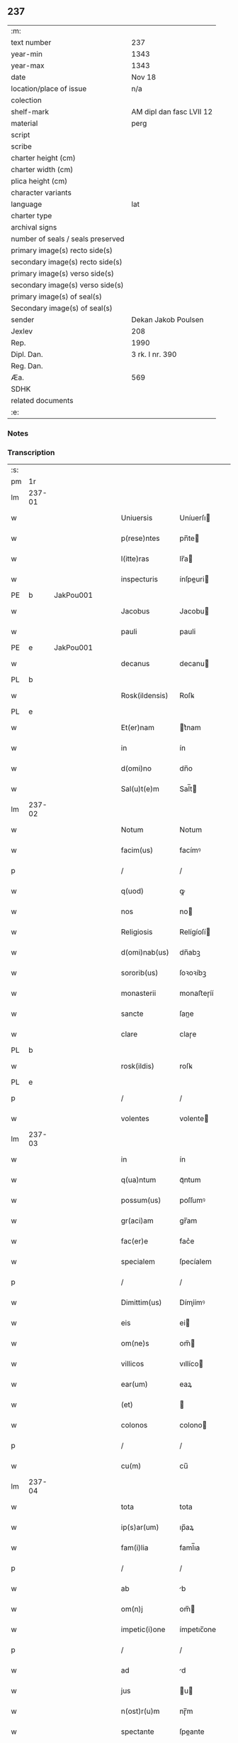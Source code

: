 ** 237

| :m:                               |                          |
| text number                       | 237                      |
| year-min                          | 1343                     |
| year-max                          | 1343                     |
| date                              | Nov 18                   |
| location/place of issue           | n/a                      |
| colection                         |                          |
| shelf-mark                        | AM dipl dan fasc LVII 12 |
| material                          | perg                     |
| script                            |                          |
| scribe                            |                          |
| charter height (cm)               |                          |
| charter width (cm)                |                          |
| plica height (cm)                 |                          |
| character variants                |                          |
| language                          | lat                      |
| charter type                      |                          |
| archival signs                    |                          |
| number of seals / seals preserved |                          |
| primary image(s) recto side(s)    |                          |
| secondary image(s) recto side(s)  |                          |
| primary image(s) verso side(s)    |                          |
| secondary image(s) verso side(s)  |                          |
| primary image(s) of seal(s)       |                          |
| Secondary image(s) of seal(s)     |                          |
| sender                            | Dekan Jakob Poulsen      |
| Jexlev                            | 208                      |
| Rep.                              | 1990                     |
| Dipl. Dan.                        | 3 rk. I nr. 390          |
| Reg. Dan.                         |                          |
| Æa.                               | 569                      |
| SDHK                              |                          |
| related documents                 |                          |
| :e:                               |                          |

*** Notes


*** Transcription
| :s: |        |   |   |   |   |                   |             |   |   |   |   |     |   |   |   |        |
| pm  |     1r |   |   |   |   |                   |             |   |   |   |   |     |   |   |   |        |
| lm  | 237-01 |   |   |   |   |                   |             |   |   |   |   |     |   |   |   |        |
| w   |        |   |   |   |   | Uniuersis         | Uníuerſı   |   |   |   |   | lat |   |   |   | 237-01 |
| w   |        |   |   |   |   | p(rese)ntes       | pn̅te       |   |   |   |   | lat |   |   |   | 237-01 |
| w   |        |   |   |   |   | l(itte)ras        | lr̅a        |   |   |   |   | lat |   |   |   | 237-01 |
| w   |        |   |   |   |   | inspecturis       | ínſpeuri  |   |   |   |   | lat |   |   |   | 237-01 |
| PE  |      b | JakPou001  |   |   |   |                   |             |   |   |   |   |     |   |   |   |        |
| w   |        |   |   |   |   | Jacobus           | Jacobu     |   |   |   |   | lat |   |   |   | 237-01 |
| w   |        |   |   |   |   | pauli             | pauli       |   |   |   |   | lat |   |   |   | 237-01 |
| PE  |      e | JakPou001  |   |   |   |                   |             |   |   |   |   |     |   |   |   |        |
| w   |        |   |   |   |   | decanus           | decanu     |   |   |   |   | lat |   |   |   | 237-01 |
| PL  |      b |   |   |   |   |                   |             |   |   |   |   |     |   |   |   |        |
| w   |        |   |   |   |   | Rosk(ildensis)    | Roſꝃ        |   |   |   |   | lat |   |   |   | 237-01 |
| PL  |      e |   |   |   |   |                   |             |   |   |   |   |     |   |   |   |        |
| w   |        |   |   |   |   | Et(er)nam         | t͛nam       |   |   |   |   | lat |   |   |   | 237-01 |
| w   |        |   |   |   |   | in                | ín          |   |   |   |   | lat |   |   |   | 237-01 |
| w   |        |   |   |   |   | d(omi)no          | dn̅o         |   |   |   |   | lat |   |   |   | 237-01 |
| w   |        |   |   |   |   | Sal(u)t(e)m       | Sal̅t       |   |   |   |   | lat |   |   |   | 237-01 |
| lm  | 237-02 |   |   |   |   |                   |             |   |   |   |   |     |   |   |   |        |
| w   |        |   |   |   |   | Notum             | Notum       |   |   |   |   | lat |   |   |   | 237-02 |
| w   |        |   |   |   |   | facim(us)         | facímꝰ      |   |   |   |   | lat |   |   |   | 237-02 |
| p   |        |   |   |   |   | /                 | /           |   |   |   |   | lat |   |   |   | 237-02 |
| w   |        |   |   |   |   | q(uod)            | ꝙ           |   |   |   |   | lat |   |   |   | 237-02 |
| w   |        |   |   |   |   | nos               | no         |   |   |   |   | lat |   |   |   | 237-02 |
| w   |        |   |   |   |   | Religiosis        | Relígíoſí  |   |   |   |   | lat |   |   |   | 237-02 |
| w   |        |   |   |   |   | d(omi)nab(us)     | dn̅abꝫ       |   |   |   |   | lat |   |   |   | 237-02 |
| w   |        |   |   |   |   | sororib(us)       | ſoꝛoꝛíbꝫ    |   |   |   |   | lat |   |   |   | 237-02 |
| w   |        |   |   |   |   | monasterii        | monaﬅeɼíí   |   |   |   |   | lat |   |   |   | 237-02 |
| w   |        |   |   |   |   | sancte            | ſane       |   |   |   |   | lat |   |   |   | 237-02 |
| w   |        |   |   |   |   | clare             | claɼe       |   |   |   |   | lat |   |   |   | 237-02 |
| PL  |      b |   |   |   |   |                   |             |   |   |   |   |     |   |   |   |        |
| w   |        |   |   |   |   | rosk(ildis)       | roſꝃ        |   |   |   |   | lat |   |   |   | 237-02 |
| PL  |      e |   |   |   |   |                   |             |   |   |   |   |     |   |   |   |        |
| p   |        |   |   |   |   | /                 | /           |   |   |   |   | lat |   |   |   | 237-02 |
| w   |        |   |   |   |   | volentes          | volente    |   |   |   |   | lat |   |   |   | 237-02 |
| lm  | 237-03 |   |   |   |   |                   |             |   |   |   |   |     |   |   |   |        |
| w   |        |   |   |   |   | in                | ín          |   |   |   |   | lat |   |   |   | 237-03 |
| w   |        |   |   |   |   | q(ua)ntum         | qᷓntum       |   |   |   |   | lat |   |   |   | 237-03 |
| w   |        |   |   |   |   | possum(us)        | poſſumꝰ     |   |   |   |   | lat |   |   |   | 237-03 |
| w   |        |   |   |   |   | gr(aci)am         | gr̅am        |   |   |   |   | lat |   |   |   | 237-03 |
| w   |        |   |   |   |   | fac(er)e          | fac͛e        |   |   |   |   | lat |   |   |   | 237-03 |
| w   |        |   |   |   |   | specialem         | ſpecíalem   |   |   |   |   | lat |   |   |   | 237-03 |
| p   |        |   |   |   |   | /                 | /           |   |   |   |   | lat |   |   |   | 237-03 |
| w   |        |   |   |   |   | Dimittim(us)      | Dímíímꝰ    |   |   |   |   | lat |   |   |   | 237-03 |
| w   |        |   |   |   |   | eis               | ei         |   |   |   |   | lat |   |   |   | 237-03 |
| w   |        |   |   |   |   | om(ne)s           | om̅         |   |   |   |   | lat |   |   |   | 237-03 |
| w   |        |   |   |   |   | villicos          | vıllíco    |   |   |   |   | lat |   |   |   | 237-03 |
| w   |        |   |   |   |   | ear(um)           | eaꝝ         |   |   |   |   | lat |   |   |   | 237-03 |
| w   |        |   |   |   |   | (et)              |            |   |   |   |   | lat |   |   |   | 237-03 |
| w   |        |   |   |   |   | colonos           | colono     |   |   |   |   | lat |   |   |   | 237-03 |
| p   |        |   |   |   |   | /                 | /           |   |   |   |   | lat |   |   |   | 237-03 |
| w   |        |   |   |   |   | cu(m)             | cu̅          |   |   |   |   | lat |   |   |   | 237-03 |
| lm  | 237-04 |   |   |   |   |                   |             |   |   |   |   |     |   |   |   |        |
| w   |        |   |   |   |   | tota              | tota        |   |   |   |   | lat |   |   |   | 237-04 |
| w   |        |   |   |   |   | ip(s)ar(um)       | ıp̅aꝝ        |   |   |   |   | lat |   |   |   | 237-04 |
| w   |        |   |   |   |   | fam(i)lia         | faml̅ıa      |   |   |   |   | lat |   |   |   | 237-04 |
| p   |        |   |   |   |   | /                 | /           |   |   |   |   | lat |   |   |   | 237-04 |
| w   |        |   |   |   |   | ab                | b          |   |   |   |   | lat |   |   |   | 237-04 |
| w   |        |   |   |   |   | om(n)j            | om̅         |   |   |   |   | lat |   |   |   | 237-04 |
| w   |        |   |   |   |   | impetic(i)one     | ímpetıc̅one  |   |   |   |   | lat |   |   |   | 237-04 |
| p   |        |   |   |   |   | /                 | /           |   |   |   |   | lat |   |   |   | 237-04 |
| w   |        |   |   |   |   | ad                | d          |   |   |   |   | lat |   |   |   | 237-04 |
| w   |        |   |   |   |   | jus               | u         |   |   |   |   | lat |   |   |   | 237-04 |
| w   |        |   |   |   |   | n(ost)r(u)m       | nɼ̅m         |   |   |   |   | lat |   |   |   | 237-04 |
| w   |        |   |   |   |   | spectante         | ſpeante    |   |   |   |   | lat |   |   |   | 237-04 |
| p   |        |   |   |   |   | /                 | /           |   |   |   |   | lat |   |   |   | 237-04 |
| w   |        |   |   |   |   | liberos           | lıbero     |   |   |   |   | lat |   |   |   | 237-04 |
| w   |        |   |   |   |   | (et)              |            |   |   |   |   | lat |   |   |   | 237-04 |
| w   |        |   |   |   |   | exemptos          | exempto    |   |   |   |   | lat |   |   |   | 237-04 |
| p   |        |   |   |   |   | /                 | /           |   |   |   |   | lat |   |   |   | 237-04 |
| w   |        |   |   |   |   | Causis            | Cauſí      |   |   |   |   | lat |   |   |   | 237-04 |
| lm  | 237-05 |   |   |   |   |                   |             |   |   |   |   |     |   |   |   |        |
| w   |        |   |   |   |   | sp(irit)ualib(us) | ſp̅ualıbꝫ    |   |   |   |   | lat |   |   |   | 237-05 |
| w   |        |   |   |   |   | dumtaxat          | dumtaxat    |   |   |   |   | lat |   |   |   | 237-05 |
| w   |        |   |   |   |   | exceptis          | exceptí    |   |   |   |   | lat |   |   |   | 237-05 |
| p   |        |   |   |   |   | /                 | /           |   |   |   |   | lat |   |   |   | 237-05 |
| w   |        |   |   |   |   | nolentes          | olente    |   |   |   |   | lat |   |   |   | 237-05 |
| w   |        |   |   |   |   | d(i)c(t)as        | dc̅a        |   |   |   |   | lat |   |   |   | 237-05 |
| w   |        |   |   |   |   | d(omi)nas         | dn̅a        |   |   |   |   | lat |   |   |   | 237-05 |
| p   |        |   |   |   |   | /                 | /           |   |   |   |   | lat |   |   |   | 237-05 |
| w   |        |   |   |   |   | (et)              |            |   |   |   |   | lat |   |   |   | 237-05 |
| w   |        |   |   |   |   | ear(un)dem        | eaꝝdem      |   |   |   |   | lat |   |   |   | 237-05 |
| w   |        |   |   |   |   | fam(i)liam        | faml̅ıam     |   |   |   |   | lat |   |   |   | 237-05 |
| p   |        |   |   |   |   | /                 | /           |   |   |   |   | lat |   |   |   | 237-05 |
| w   |        |   |   |   |   | p(er)             | p̲           |   |   |   |   | lat |   |   |   | 237-05 |
| w   |        |   |   |   |   | nos               | no         |   |   |   |   | lat |   |   |   | 237-05 |
| p   |        |   |   |   |   | /                 | /           |   |   |   |   | lat |   |   |   | 237-05 |
| w   |        |   |   |   |   | officiales        | offícíale  |   |   |   |   | lat |   |   |   | 237-05 |
| lm  | 237-06 |   |   |   |   |                   |             |   |   |   |   |     |   |   |   |        |
| w   |        |   |   |   |   | n(ost)ros         | nɼ̅o        |   |   |   |   | lat |   |   |   | 237-06 |
| p   |        |   |   |   |   | /                 | /           |   |   |   |   | lat |   |   |   | 237-06 |
| w   |        |   |   |   |   | seu               | ſeu         |   |   |   |   | lat |   |   |   | 237-06 |
| w   |        |   |   |   |   | n(ost)ro          | nɼ̅o         |   |   |   |   | lat |   |   |   | 237-06 |
| w   |        |   |   |   |   | no(m)i(n)e        | no̅ıe        |   |   |   |   | lat |   |   |   | 237-06 |
| p   |        |   |   |   |   | /                 | /           |   |   |   |   | lat |   |   |   | 237-06 |
| w   |        |   |   |   |   | inq(ui)etari      | ínqetarí   |   |   |   |   | lat |   |   |   | 237-06 |
| w   |        |   |   |   |   | seu               | ſeu         |   |   |   |   | lat |   |   |   | 237-06 |
| w   |        |   |   |   |   | in                | ín          |   |   |   |   | lat |   |   |   | 237-06 |
| w   |        |   |   |   |   | aliq(uo)          | líqͦ        |   |   |   |   | lat |   |   |   | 237-06 |
| w   |        |   |   |   |   | p(er)t(ur)bari    | p̲tbarí     |   |   |   |   | lat |   |   |   | 237-06 |
| w   |        |   |   |   |   | Datum             | Datum       |   |   |   |   | lat |   |   |   | 237-06 |
| w   |        |   |   |   |   | sub               | ſub         |   |   |   |   | lat |   |   |   | 237-06 |
| w   |        |   |   |   |   | sigillo           | ſıgíllo     |   |   |   |   | lat |   |   |   | 237-06 |
| w   |        |   |   |   |   | n(ost)ro          | nr̅o         |   |   |   |   | lat |   |   |   | 237-06 |
| w   |        |   |   |   |   | anno              | nno        |   |   |   |   | lat |   |   |   | 237-06 |
| w   |        |   |   |   |   | d(omi)ni          | dn̅í         |   |   |   |   | lat |   |   |   | 237-06 |
| w   |        |   |   |   |   | mill(es)i(m)o     | ıll̅ío      |   |   |   |   | lat |   |   |   | 237-06 |
| lm  | 237-07 |   |   |   |   |                   |             |   |   |   |   |     |   |   |   |        |
| n   |        |   |   |   |   | CCCͦ               | CCͦC         |   |   |   |   | lat |   |   |   | 237-07 |
| p   |        |   |   |   |   | .                 | .           |   |   |   |   | lat |   |   |   | 237-07 |
| n   |        |   |   |   |   | xlͦ                | xlͦ          |   |   |   |   | lat |   |   |   | 237-07 |
| p   |        |   |   |   |   | .                 | .           |   |   |   |   | lat |   |   |   | 237-07 |
| w   |        |   |   |   |   | t(er)cio          | t͛cío        |   |   |   |   | lat |   |   |   | 237-07 |
| p   |        |   |   |   |   | /                 | /           |   |   |   |   | lat |   |   |   | 237-07 |
| w   |        |   |   |   |   | in                | ín          |   |   |   |   | lat |   |   |   | 237-07 |
| w   |        |   |   |   |   | octaua            | oaua       |   |   |   |   | lat |   |   |   | 237-07 |
| w   |        |   |   |   |   | b(ea)ti           | bt̅ı         |   |   |   |   | lat |   |   |   | 237-07 |
| w   |        |   |   |   |   | martini           | martíní     |   |   |   |   | lat |   |   |   | 237-07 |
| w   |        |   |   |   |   | ep(iscop)i        | ep̅ı         |   |   |   |   | lat |   |   |   | 237-07 |
| w   |        |   |   |   |   | (et)              |            |   |   |   |   | lat |   |   |   | 237-07 |
| w   |        |   |   |   |   | confessoris       | confeſſoꝛí |   |   |   |   | lat |   |   |   | 237-07 |
| :e: |        |   |   |   |   |                   |             |   |   |   |   |     |   |   |   |        |
